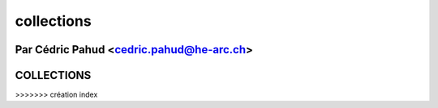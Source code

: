 
.. _collections-tutorial:

=============
collections
=============

Par Cédric Pahud <cedric.pahud@he-arc.ch>
=======
COLLECTIONS
===========
>>>>>>> création index
